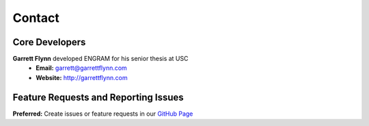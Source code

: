 Contact
=============

Core Developers
---------------- 

**Garrett Flynn** developed ENGRAM for his senior thesis at USC
    - **Email:** garrett@garrettflynn.com 
    - **Website:** http://garrettflynn.com 

Feature Requests and Reporting Issues
---------------------------------------
**Preferred:** Create issues or feature requests in our `GitHub Page <https://github.com/GarrettMFlynn/ENGRAM>`_